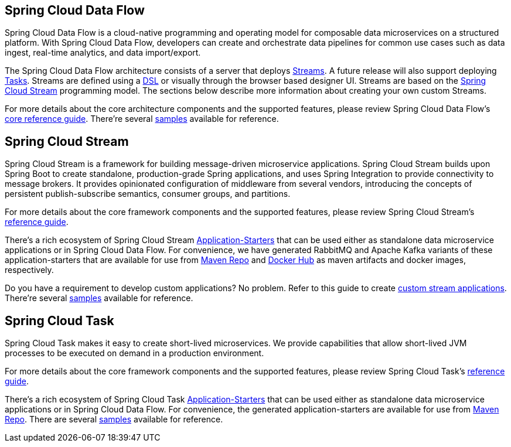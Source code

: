 [[spring-cloud-data-flow-overview]]
== Spring Cloud Data Flow
Spring Cloud Data Flow is a cloud-native programming and operating model for composable data microservices on a structured platform. With Spring Cloud Data Flow, developers can create and orchestrate data pipelines for common use cases such as data ingest, real-time analytics, and data import/export.

The Spring Cloud Data Flow architecture consists of a server that deploys https://docs.spring.io/spring-cloud-dataflow/docs/{scdf-core-version}/reference/htmlsingle/#streams[Streams].  A future release will also support deploying https://docs.spring.io/spring-cloud-dataflow/docs/{scdf-core-version}/reference/htmlsingle/#spring-cloud-task-overview[Tasks].  Streams are defined using a https://docs.spring.io/spring-cloud-dataflow/docs/{scdf-core-version}/reference/html/_dsl_syntax.html[DSL] or visually through the browser based designer UI.  Streams are based on the https://cloud.spring.io/spring-cloud-stream/[Spring Cloud Stream] programming model.  The sections below describe more information about creating your own custom Streams.

For more details about the core architecture components and the supported features, please review Spring Cloud Data Flow's https://docs.spring.io/spring-cloud-dataflow/docs/{scdf-core-version}/reference/htmlsingle/[core reference guide]. There're several https://github.com/spring-cloud/spring-cloud-dataflow-samples[samples] available for reference.

[[spring-cloud-stream-overview]]
== Spring Cloud Stream
Spring Cloud Stream is a framework for building message-driven microservice applications. Spring Cloud Stream builds upon Spring Boot to create standalone, production-grade Spring applications, and uses Spring Integration to provide connectivity to message brokers. It provides opinionated configuration of middleware from several vendors, introducing the concepts of persistent publish-subscribe semantics, consumer groups, and partitions.

For more details about the core framework components and the supported features, please review Spring Cloud Stream's https://docs.spring.io/spring-cloud-stream/docs/{scst-core-version}/reference/htmlsingle/[reference guide].

There's a rich ecosystem of Spring Cloud Stream https://docs.spring.io/spring-cloud-stream-app-starters/docs/{scst-starters-core-version}/reference/htmlsingle[Application-Starters] that can be used either as standalone data microservice applications or in Spring Cloud Data Flow. For convenience, we have generated RabbitMQ and Apache Kafka variants of these application-starters that are available for use from https://repo.spring.io/libs-snapshot/org/springframework/cloud/stream/app/[Maven Repo] and https://hub.docker.com/r/springcloudstream/[Docker Hub] as maven artifacts and docker images, respectively.

Do you have a requirement to develop custom applications? No problem. Refer to this guide to create https://docs.spring.io/spring-cloud-stream-app-starters/docs/{scst-starters-core-version}/reference/htmlsingle/#_creating_custom_artifacts[custom stream applications]. There're several https://github.com/spring-cloud/spring-cloud-stream-samples[samples] available for reference.

[[spring-cloud-task-overview]]
== Spring Cloud Task

Spring Cloud Task makes it easy to create short-lived microservices. We provide capabilities that allow short-lived JVM processes to be executed on demand in a production environment.

For more details about the core framework components and the supported features, please review Spring Cloud Task's https://docs.spring.io/spring-cloud-task/{sct-core-version}/reference/htmlsingle/[reference guide].

There's a rich ecosystem of Spring Cloud Task https://docs.spring.io/spring-cloud-task-app-starters/docs/{sct-starters-core-version}/reference/htmlsingle[Application-Starters] that can be used either as standalone data microservice applications or in Spring Cloud Data Flow. For convenience, the generated application-starters are available for use from https://repo.spring.io/libs-snapshot/org/springframework/cloud/task/app/[Maven Repo]. There are several https://github.com/spring-cloud/spring-cloud-task/tree/master/spring-cloud-task-samples[samples] available for reference.
